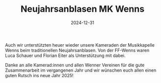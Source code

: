 #+TITLE: Neujahrsanblasen MK Wenns
#+DATE: 2024-12-31
#+FACEBOOK_URL: https://facebook.com/ffwenns/posts/974835921345527

Auch wir unterstützten heuer wieder unsere Kameraden der Musikkapelle Wenns beim traditionellen Neujahrsanblasen. 
Von der FF-Wenns waren Luca Schauer und Florian Eiter als Unterstützung mit dabei. 

Danke an alle Kamerad:innen und allen Wenner Vereinen für die gute Zusammenarbeit im vergangenen Jahr und wir wünschen euch allen einen guten Rutsch ins neue Jahr 2025!
